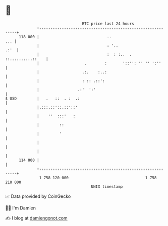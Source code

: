 * 👋

#+begin_example
                                     BTC price last 24 hours                    
                 +------------------------------------------------------------+ 
         118 000 |                              ..                        ... | 
                 |                              : '..                    .:'  | 
                 |                              :  : :..  . ::..........::    | 
                 |                    .        :       '::'': '' '' ':''      | 
                 |                   .:.    :..:                              | 
                 |                   : :: .::':                               | 
                 |                 .:'  ':'                                   | 
   $ USD         |   .   ::  . :  .:                                          | 
                 |.:::.::'::.::'::'                                           | 
                 |    ''  :::'   :                                            | 
                 |         ::                                                 | 
                 |         '                                                  | 
                 |                                                            | 
                 |                                                            | 
         114 000 |                                                            | 
                 +------------------------------------------------------------+ 
                  1 758 120 000                                  1 758 210 000  
                                         UNIX timestamp                         
#+end_example
📈 Data provided by CoinGecko

🧑‍💻 I'm Damien

✍️ I blog at [[https://www.damiengonot.com][damiengonot.com]]
